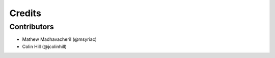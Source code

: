 =======
Credits
=======

Contributors
------------

* Mathew Madhavacheril (@msyriac)
* Colin Hill (@jcolinhill)

